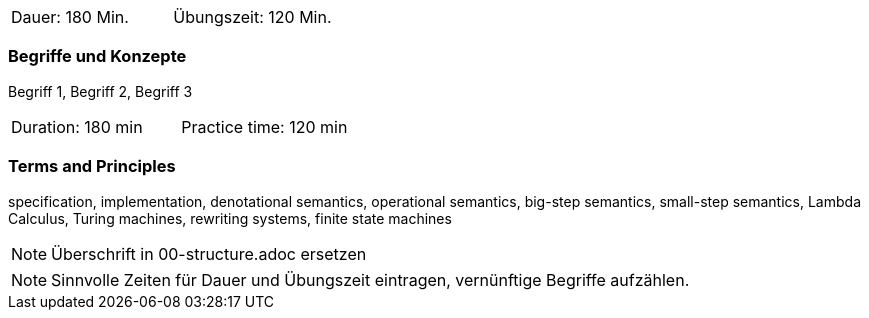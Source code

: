 // tag::DE[]
|===
| Dauer: 180 Min. | Übungszeit: 120 Min.
|===

=== Begriffe und Konzepte
Begriff 1, Begriff 2, Begriff 3


// end::DE[]

// tag::EN[]
|===
| Duration: 180 min | Practice time: 120 min
|===

=== Terms and Principles

specification, implementation, denotational semantics, operational semantics, big-step semantics, small-step semantics, Lambda Calculus, Turing machines, rewriting systems, finite state machines
// end::EN[]

// tag::REMARK[]
[NOTE]
====
Überschrift in 00-structure.adoc ersetzen
====
// end::REMARK[]

// tag::REMARK[]
[NOTE]
====
Sinnvolle Zeiten für Dauer und Übungszeit eintragen, vernünftige Begriffe aufzählen.
====
// end::REMARK[]
